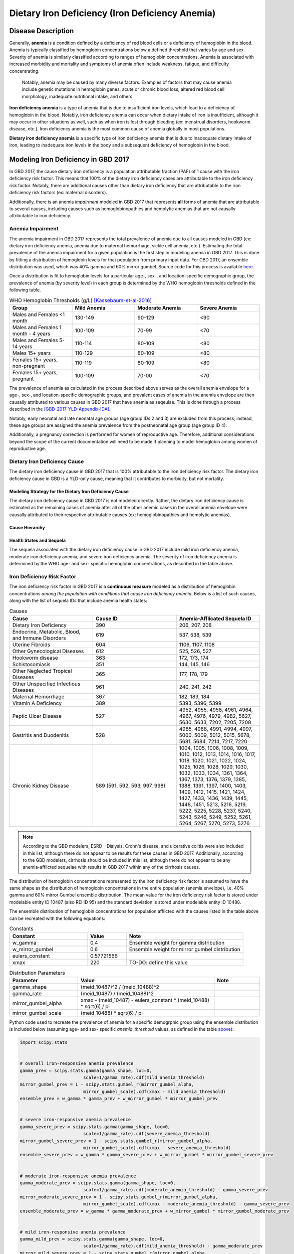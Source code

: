 .. _2017 cause iron deficiency:

================================================
Dietary Iron Deficiency (Iron Deficiency Anemia)
================================================

Disease Description
-------------------

Generally, **anemia** is a condition defined by a deficiency of red blood cells 
or a deficiency of hemoglobin in the blood. Anemia is typically classified by 
hemoglobin concentrations below a defined threshold that varies by age and sex. 
Severity of anemia is similarly classified according to ranges of hemoglobin 
concentrations. Anemia is associated with increased morbidity and mortality and 
symptoms of anemia often include weakness, fatigue, and difficulty 
concentrating.

 Notably, anemia may be caused by many diverse factors. Examples of factors 
 that may cause anemia include genetic mutations in hemoglobin genes, acute or 
 chronic blood loss, altered red blood cell morphology, inadequate nutritional 
 intake, and others.

**Iron deficiency anemia** is a type of anemia that is due to insufficient 
iron levels, which lead to a deficiency of hemoglobin in the blood. Notably, 
iron deficiency anemia can occur when dietary intake of iron is insufficient, 
although it may occur in other situations as well, such as when iron is lost 
through bleeding (ex: menstrual disorders, hookworm disease, etc.). Iron 
deficiency anemia is the most common cause of anemia globally in most 
populations.

**Dietary iron deficiency anemia** is a specific type of iron deficiency anemia 
that is due to inadequate dietary intake of iron, leading to inadequate iron 
levels in the body and a subsequent deficiency of hemoglobin in the blood.

Modeling Iron Deficiency in GBD 2017
------------------------------------

In GBD 2017, the cause dietary iron deficiency is a population attributable 
fraction (PAF) of 1 cause with the iron deficiency risk factor. This means 
that 100% of the dietary iron deficiency cases are attributable to the iron 
deficiency risk factor. Notably, there are additional causes other than 
dietary iron deficiency that are attributable to the iron deficiency risk 
factors (ex: maternal disorders).

Additionally, there is an anemia *impairment* modeled in GBD 2017 that 
represents **all** forms of anemia that are attributable to several causes, 
including causes such as hemoglobinopathies and hemolytic anemias that are not 
causally attributable to iron deficiency. 

Anemia Impairment
+++++++++++++++++

The anemia impairment in GBD 2017 represents the total prevalence of anemia due 
to all causes modeled in GBD (ex: dietary iron deficiency anemia, anemia due to 
maternal hemorrhage, sickle cell anemia, etc.). Estimating the total prevalence 
of the anemia impairment for a given population is the first step in modeling 
anemia in GBD 2017. This is done by fitting a distribution of hemoglobin levels 
for that population from primary input data. For GBD 2017, an ensemble 
distribution was used, which was 40% gamma and 60% mirror gumbel. Source code 
for this process is available `here <https://stash.ihme.washington.edu/projects/MNCH/repos/anemia/browse/model/envelope>`_.

Once a distribution is fit to hemoglobin levels for a particular age-, 
sex-, and location-specific demographic group, the prevalence of anemia (by 
severity level) in each group is determined by the WHO hemoglobin thresholds 
defined in the following table.

.. _above:

.. list-table:: WHO Hemoglobin Thresholds (g/L) [Kassebaum-et-al-2016]_
	:widths: 15, 15, 15, 15
	:header-rows: 1

	* - Group
	  - Mild Anemia
	  - Moderate Anemia
	  - Severe Anemia
	* - Males and Females <1 month
	  - 130-149
	  - 90-129
	  - <90
	* - Males and Females 1 month - 4 years
	  - 100-109
	  - 70-99
	  - <70
	* - Males and Females 5-14 years
	  - 110-114
	  - 80-109
	  - <80
	* - Males 15+ years
	  - 110-129
	  - 80-109
	  - <80
	* - Females 15+ years, non-pregnant 
	  - 110-119
	  - 80-109
	  - <80
	* - Females 15+ years, pregnant
	  - 100-109
	  - 70-00
	  - <70

The prevalence of anemia as calculated in the process described above serves as 
the overall anemia envelope for a age-, sex-, and location-specific demographic 
groups, and prevalent cases of anemia in the anemia envelope are then causally 
attributed to various causes in GBD 2017 that have anemia as seqeulae. This is 
done through a process described in the [GBD-2017-YLD-Appendix-IDA]_.

.. todo::

	Describe the causal attribution process in greater detail

Notably, early neonatal and late neonatal age groups (age group IDs 2 and 3) 
are excluded from this process; instead, these age groups are assigned the 
anemia prevalence from the postneonatal age group (age group ID 4).

Additionally, a pregnancy correction is performed for women of reproductive 
age. Therefore, additional considerations beyond the scope of the current 
documentation will need to be made if planning to model hemoglobin among women 
of reproductive age.

Dietary Iron Deficiency Cause
+++++++++++++++++++++++++++++

The dietary iron deficiency cause in GBD 2017 that is 100% attributable to the 
iron deficiency risk factor. The dietary iron deficiency cause in GBD is a 
YLD-only cause, meaning that it contributes to morbidity, but not mortality.

Modeling Strategy for the Dietary Iron Deficiency Cause
^^^^^^^^^^^^^^^^^^^^^^^^^^^^^^^^^^^^^^^^^^^^^^^^^^^^^^^

The dietary iron deficiency cause in GBD 2017 is not modeled directly. Rather, 
the dietary iron deficiency cause is estimated as the remaining cases of 
anemia after all of the other anemic cases in the overall anemia envelope were 
causally attributed to their respective attributable causes (ex: 
hemoglobinopathies and hemolytic anemias).

Cause Hierarchy
^^^^^^^^^^^^^^^

.. image:: iron_cause_hierarchy.svg

Health States and Sequela
^^^^^^^^^^^^^^^^^^^^^^^^^

The sequela associated with the dietary iron deficiency cause in GBD 2017 
include mild iron deficiency anemia, moderate iron deficiency anemia, and 
severe iron deficiency anemia. The severity of iron deficiency anemia is 
determined by the WHO age- and sex- specific hemoglobin concentrations, as 
described in the table above.

Iron Deficiency Risk Factor
+++++++++++++++++++++++++++

The iron deficiency risk factor in GBD 2017 is a **continuous measure** modeled 
as a distribution of hemoglobin concentrations *among the population with 
conditions that cause iron deficiency anemia.* Below is a list of such causes, along with the list of sequela IDs that include anemia health states:

.. list-table:: Causes 
	:widths: 40 40 40
	:header-rows: 1

	* - Cause
	  - Cause ID
	  - Anemia-Afflicated Sequela ID
	* - Dietary Iron Deficiency
	  - 390
	  - 206, 207, 208
	* - Endocrine, Metabolic, Blood, and Immune Disorders
	  - 619
	  - 537, 538, 539
	* - Uterine Fibroids
	  - 604
	  - 1106, 1107, 1108
	* - Other Gynecological Diseases
	  - 612
	  - 525, 526, 527
	* - Hookworm disease
	  - 363
	  - 172, 173, 174
	* - Schistosomiasis
	  - 351
	  - 144, 145, 146
	* - Other Neglected Tropical Diseases
	  - 365
	  - 177, 178, 179
	* - Other Unspecified Infectious Diseases
	  - 961
	  - 240, 241, 242
	* - Maternal Hemorrhage
	  - 367
	  - 182, 183, 184
	* - Vitamin A Deficiency
	  - 389
	  - 5393, 5396, 5399
	* - Peptic Ulcer Disease
	  - 527
	  - 4952, 4955, 4958, 4961, 4964, 4967, 4976, 4979, 4982, 5627, 5630, 5633, 7202, 7205, 7208
	* - Gastritis and Duodenitis
	  - 528
	  - 4985, 4988, 4991, 4994, 4997, 5000, 5009, 5012, 5015, 5678, 5681, 5684, 7214, 7217, 7220
	* - Chronic Kidney Disease
	  - 589 (591, 592, 593, 997, 998)
	  - 1004, 1005, 1006, 1008, 1009, 1010, 1012, 1013, 1014, 1016, 1017, 1018, 1020, 1021, 1022, 1024, 1025, 1026, 1028, 1029, 1030, 1032, 1033, 1034, 1361, 1364, 1367, 1373, 1376, 1379, 1385, 1388, 1391, 1397, 1400, 1403, 1409, 1412, 1415, 1421, 1424, 1427, 1433, 1436, 1439, 1445, 1448, 1451, 5213, 5216, 5219, 5222, 5225, 5228, 5237, 5240, 5243, 5246, 5249, 5252, 5261, 5264, 5267, 5270, 5273, 5276

.. note::

	According to the GBD modelers, ESRD - Dialysis, Crohn's disease, and 
	ulcerative colitis were also included in this list, although there do not 
	appear to be results for these causes in GBD 2017. Additionally, according 
	to the GBD modelers, cirrhosis should be included in this list, although 
	there do not appear to be any anemia-afflicted sequelae with results in GBD 
	2017 within any of the cirrhosis causes.

The distribution of hemoglobin concentrations represented by the iron 
deficiency risk factor is assumed to have the same shape as the distribution of 
hemoglobin concentrations in the entire population (anemia envelope), i.e. 40% 
gamma and 60% mirror Gumbel ensemble distribution. The mean value for the iron 
deficiency risk factor is stored under modelable entity ID 10487 (also REI ID 
95) and the standard deviation is stored under modelable entity ID 10488.

The ensemble distribution of hemoglobin concentrations for population afflicted 
with the causes listed in the table above can be recreated with the following 
equations: 

.. list-table:: Constants 
	:widths: 10, 5, 15
	:header-rows: 1

	* - Constant
	  - Value
	  - Note
	* - w_gamma
	  - 0.4
	  - Ensemble weight for gamma distribution
	* - w_mirror_gumbel
	  - 0.6
	  - Ensemble weight for mirror gumbel distribution
	* - eulers_constant
	  - 0.57721566
	  - 
	* - xmax
	  - 220
	  - TO-DO: define this value

.. list-table:: Distribution Parameters
	:widths: 15, 30, 10
	:header-rows: 1

	* - Parameter
	  - Value
	  - Note
	* - gamma_shape
	  - (meid_10487)^2 / (meid_10488)^2
	  -
	* - gamma_rate
	  - (meid_10487) / (meid_10488)^2
	  - 
	* - mirror_gumbel_alpha
	  - xmax - (meid_10487) - eulers_constant * (meid_10488) * sqrt(6) / pi
	  - 
	* - mirror_gumbel_scale
	  - (meid_10488) * sqrt(6) / pi
	  - 

Python code used to recreate the prevalence of anemia for a specific demogrphic 
group using the ensemble distribution is included below (assuming age- and sex- 
specific *anemia_threshold* values, as defined in the table above_):

.. code-block:: Python

	import scipy.stats


	# overall iron-responsive anemia prevalence
	gamma_prev = scipy.stats.gamma(gamma_shape, loc=0, 
				scale=1/gamma_rate).cdf(mild_anemia_threshold)
	mirror_gumbel_prev = 1 - scipy.stats.gumbel_r(mirror_gumbel_alpha, 
				mirror_gumbel_scale).cdf(xmax - mild_anemia_threshold)
	ensemble_prev = w_gamma * gamma_prev + w_mirror_gumbel * mirror_gumbel_prev


	# severe iron-responsive anemia prevalence
	gamma_severe_prev = scipy.stats.gamma(gamma_shape, loc=0, 
				scale=1/gamma_rate).cdf(severe_anemia_threshold)
	mirror_gumbel_severe_prev = 1 - scipy.stats.gumbel_r(mirror_gumbel_alpha, 
				mirror_gumbel_scale).cdf(xmax - severe_anemia_threshold)
	ensemble_severe_prev = w_gamma * gamma_severe_prev + w_mirror_gumbel * mirror_gumbel_severe_prev	


	# moderate iron-responsive anemia prevalence
	gamma_moderate_prev = scipy.stats.gamma(gamma_shape, loc=0, 
				scale=1/gamma_rate).cdf(moderate_anemia_threshold) - gamma_severe_prev
	mirror_moderate_severe_prev = 1 - scipy.stats.gumbel_r(mirror_gumbel_alpha, 
				mirror_gumbel_scale).cdf(xmax - moderate_anemia_threshold) - gamma_severe_prev
	ensemble_moderate_prev = w_gamma * gamma_moderate_prev + w_mirror_gumbel * mirror_gumbel_moderate_prev	


	# mild iron-responsive anemia prevalence
	gamma_mild_prev = scipy.stats.gamma(gamma_shape, loc=0, 
				scale=1/gamma_rate).cdf(mild_anemia_threshold) - gamma_moderate_prev
	mirror_mild_severe_prev = 1 - scipy.stats.gumbel_r(mirror_gumbel_alpha, 
				mirror_gumbel_scale).cdf(xmax - mild_anemia_threshold) - gamma_moderate_prev
	ensemble_mild_prev = w_gamma * gamma_mild_prev + w_mirror_gumbel * mirror_mild_moderate_prev	

Risk Factor Hierarchy
^^^^^^^^^^^^^^^^^^^^^

.. image:: iron_risk_hierarchy.svg

Cause Model Diagram
-------------------

Data Description
----------------

State and Transition Data Tables
++++++++++++++++++++++++++++++++

Model Assumptions and Limitations
---------------------------------

.. todo:
	
	note neonatal copied prevalence and pregnancy adjustment here

Validation Criteria
-------------------

References
----------

.. [Kassebaum-et-al-2016]

	View `Kassebaum et al. 2016`_ 

		Kassebaum NJ, GBD 2013 Anemia Collaborators. The Global Burden of 
		Anemia. Hematol Oncol Clin North Am. 2016 Apr;30(2):247-308. doi: https://doi.org/10.1016/j.hoc.2015.11.002

.. _`Kassebaum et al. 2016`: https://www.clinicalkey.com/service/content/pdf/watermarked/1-s2.0-S0889858815001896.pdf?locale=en_US&searchIndex=

.. [GBD-2017-YLD-Appendix-IDA]

   Pages 763-774 in `Supplementary appendix 1 to the GBD 2017 YLD Capstone <YLD
   appendix on ScienceDirect_conda activate vivarium_research>`_:

     **(GBD 2017 YLD Capstone)** GBD 2017 Disease and Injury Incidence and
     Prevalence Collaborators. :title:`Global, regional, and national incidence,
     prevalence, and years lived with disability for 354 diseases and injuries
     for 195 countries and territories, 1990–2017: a systematic analysis for the
     Global Burden of Disease Study 2017`. Lancet 2018; 392: 1789–858. DOI:
     https://doi.org/10.1016/S0140-6736(18)32279-7

.. _YLD appendix on ScienceDirect: https://ars.els-cdn.com/content/image/1-s2.0-S0140673618322797-mmc1.pdf
.. _YLD appendix on Lancet.com: https://www.thelancet.com/cms/10.1016/S0140-6736(18)32279-7/attachment/6db5ab28-cdf3-4009-b10f-b87f9bbdf8a9/mmc1.pdf
